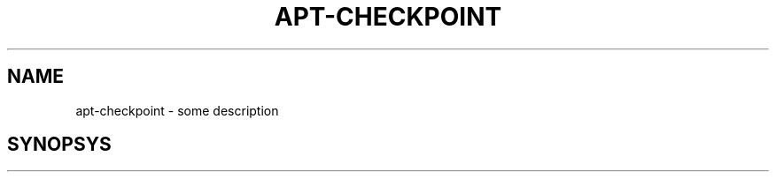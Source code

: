 .TH APT-CHECKPOINT 1 "May 2004" Linux "apt-checkpoint"
.SH NAME
apt-checkpoint - some description
.SH SYNOPSYS

